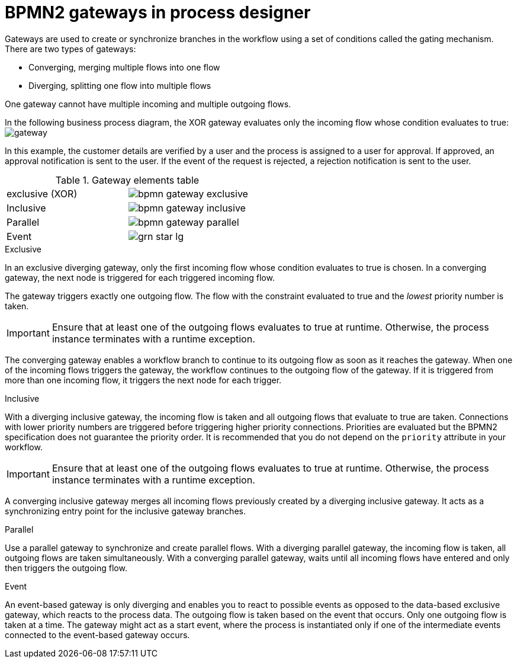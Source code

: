 [id='bpmn-gateways_{context}']
= BPMN2 gateways in process designer  
Gateways are used to create or synchronize branches in the workflow using a set of conditions called the gating mechanism. There are two types of gateways:

* Converging, merging multiple flows into one flow
* Diverging, splitting one flow into multiple flows

One gateway cannot have multiple incoming and multiple outgoing flows.

In the following business process diagram, the XOR gateway evaluates only the incoming flow whose condition evaluates to true:
image:BPMN2/gateway.png[]

In this example, the customer details are verified by a user and the process is assigned to a user for approval. If approved, an approval notification is sent to the user. If the event of the request is rejected, a rejection notification is sent to the user.


.Gateway elements table
[cols="2"]
|===


|exclusive (XOR)
|image:BPMN2/bpmn-gateway-exclusive.png[]


|Inclusive
|image:BPMN2/bpmn-gateway-inclusive.png[]



|Parallel
|image:BPMN2/bpmn-gateway-parallel.png[]


|Event
|image:BPMN2/grn_star_lg.png[]


|===

[[_exclusive_gateway]]
.Exclusive
In an exclusive diverging gateway, only the first incoming flow whose condition evaluates to true is chosen. In a converging gateway, the next node is triggered for each triggered incoming flow.

The gateway triggers exactly one outgoing flow. The flow with the constraint evaluated to true and the _lowest_ priority number is taken.


[IMPORTANT]
====
Ensure that at least one of the outgoing flows evaluates to true at runtime. Otherwise, the process instance terminates with a runtime exception.
====


The converging gateway enables a workflow branch to continue to its outgoing flow as soon as it reaches the gateway. When one of the incoming flows triggers the gateway, the workflow continues to the outgoing flow of the gateway. If it is triggered from more than one incoming flow, it triggers the next node for each trigger.


[[_inclusive_gateway]]
.Inclusive

With a diverging inclusive gateway, the incoming flow is taken and all outgoing flows that evaluate to true are taken.
Connections with lower priority numbers are triggered before triggering higher priority connections. Priorities are evaluated but the BPMN2 specification does not guarantee the priority order. It is recommended that you do not depend on the `priority` attribute in your workflow.

[IMPORTANT]
====
Ensure that at least one of the outgoing flows evaluates to true at runtime. Otherwise, the process instance terminates with a runtime exception.
====

A converging inclusive gateway merges all incoming flows previously created by a diverging inclusive gateway. It acts as a synchronizing entry point for the inclusive gateway branches.

.Parallel

Use a parallel gateway to synchronize and create parallel flows. With a diverging parallel gateway, the incoming flow is taken, all outgoing flows are taken simultaneously. With a converging parallel gateway, waits until all incoming flows have entered and only then triggers the outgoing flow.

[[_event_based_gateway]]
.Event

An event-based gateway is only diverging and enables you to react to possible events as opposed to the data-based exclusive gateway, which reacts to the process data. The outgoing flow is taken based on the event that occurs. Only one outgoing flow is taken at a time. The gateway might act as a start event, where the process is instantiated only if one of the intermediate events connected to the event-based gateway occurs.

